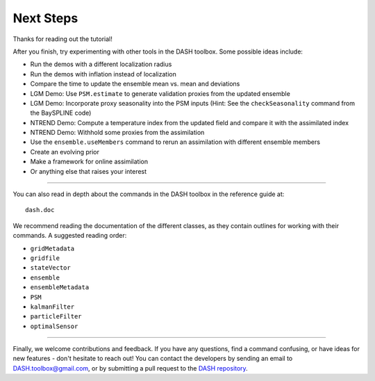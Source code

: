 Next Steps
==========
Thanks for reading out the tutorial!

After you finish, try experimenting with other tools in the DASH toolbox. Some possible ideas include:

* Run the demos with a different localization radius
* Run the demos with inflation instead of localization
* Compare the time to update the ensemble mean vs. mean and deviations
* LGM Demo: Use ``PSM.estimate`` to generate validation proxies from the updated ensemble
* LGM Demo: Incorporate proxy seasonality into the PSM inputs (Hint: See the ``checkSeasonality`` command from the BaySPLINE code)
* NTREND Demo: Compute a temperature index from the updated field and compare it with the assimilated index
* NTREND Demo: Withhold some proxies from the assimilation
* Use the ``ensemble.useMembers`` command to rerun an assimilation with different ensemble members
* Create an evolving prior
* Make a framework for online assimilation
* Or anything else that raises your interest

----

You can also read in depth about the commands in the DASH toolbox in the reference guide at::

    dash.doc

We recommend reading the documentation of the different classes, as they contain outlines for working with their commands. A suggested reading order:

* ``gridMetadata``
* ``gridfile``
* ``stateVector``
* ``ensemble``
* ``ensembleMetadata``
* ``PSM``
* ``kalmanFilter``
* ``particleFilter``
* ``optimalSensor``

----

Finally, we welcome contributions and feedback. If you have any questions, find a command confusing, or have ideas for new features - don't hesitate to reach out! You can contact the developers by sending an email to DASH.toolbox@gmail.com, or by submitting a pull request to the `DASH repository <https://github.com/JonKing93/DASH>`_.
